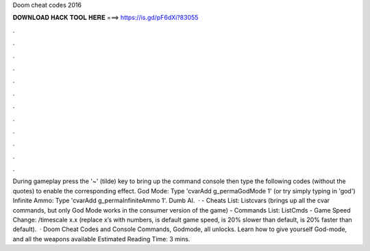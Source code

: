 Doom cheat codes 2016

𝐃𝐎𝐖𝐍𝐋𝐎𝐀𝐃 𝐇𝐀𝐂𝐊 𝐓𝐎𝐎𝐋 𝐇𝐄𝐑𝐄 ===> https://is.gd/pF6dXi?83055

.

.

.

.

.

.

.

.

.

.

.

.

During gameplay press the '~' (tilde) key to bring up the command console then type the following codes (without the quotes) to enable the corresponding effect. God Mode: Type 'cvarAdd g_permaGodMode 1' (or try simply typing in 'god') Infinite Ammo: Type 'cvarAdd g_permaInfiniteAmmo 1'. Dumb AI.  · - Cheats List: Listcvars (brings up all the cvar commands, but only God Mode works in the consumer version of the game) - Commands List: ListCmds - Game Speed Change: /timescale x.x (replace x’s with numbers, is default game speed, is 20% slower than default, is 20% faster than default).  · Doom Cheat Codes and Console Commands, Godmode, all unlocks. Learn how to give yourself God-mode, and all the weapons available Estimated Reading Time: 3 mins.